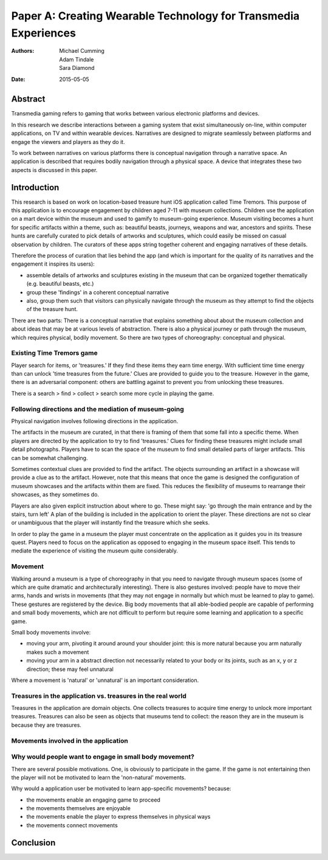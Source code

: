 Paper A: Creating Wearable Technology for Transmedia Experiences
====================================================================

:authors: Michael Cumming, Adam Tindale, Sara Diamond
:date: 2015-05-05

 
Abstract
--------------------------------------------------
Transmedia gaming refers to gaming that works between various electronic platforms and devices. 

In this research we describe interactions between a gaming system that exist simultaneously on-line, within computer applications, on TV and within wearable devices. Narratives are designed to migrate seamlessly between platforms and engage the viewers and players as they do it. 

To work between narratives on various platforms there is conceptual navigation through a narrative space. An application is described that requires bodily navigation through a physical space. A device that integrates these two aspects is discussed in this paper.


Introduction
--------------------------------------------------

This research is based on work on location-based treasure hunt iOS application called Time Tremors. This purpose of this application is to encourage engagement by children aged 7-11 with museum collections. Children use the application on a mart device within the museum and used to gamify to museum-going experience. Museum visiting becomes a hunt for specific artifacts within a theme, such as: beautiful beasts, journeys, weapons and war, ancestors and spirits. These hunts are carefully curated to pick details of artworks and sculptures, which could easily be missed on casual observation by children. The curators of these apps string together coherent and engaging narratives of these details.

Therefore the process of curation that lies behind the app (and which is important for the quality of its narratives and the engagement it inspires its users):

- assemble details of artworks and sculptures existing in the museum that can be organized together thematically (e.g. beautiful beasts, etc.)
- group these 'findings' in a coherent conceptual narrative
- also, group them such that visitors can physically navigate through the museum as they attempt to find the objects of the treasure hunt. 

There are two parts: There is a conceptual narrative that explains something about about the museum collection and about ideas that may be at various levels of abstraction. There is also a physical journey or path through the museum, which requires physical, bodily movement. So there are two types of choreography: conceptual and physical.

Existing Time Tremors game
..................................................

Player search for items, or 'treasures.' If they find these items they earn time energy. With sufficient time time energy than can unlock 'time treasures from the future.' Clues are provided to guide you to the treasure. However in the game, there is an adversarial component: others are battling against to prevent you from unlocking these treasures.

There is a search > find > collect > search some more cycle in playing the game. 

Following directions and the mediation of museum-going
.......................................................

Physical navigation involves following directions in the application. 

The artifacts in the museum are curated, in that there is framing of them that some fall into a specific theme. When players are directed by the application to try to find 'treasures.'  Clues for finding these treasures might include small detail photographs. Players have to scan the space of the museum to find small detailed parts of larger artifacts. This can be somewhat challenging. 

Sometimes contextual clues are provided to find the artifact. The objects surrounding an artifact in a showcase will provide a clue as to the artifact. However, note that this means that once the game is designed the configuration of museum showcases and the artifacts within them are fixed. This reduces the flexibility of museums to rearrange their showcases, as they sometimes do.

Players are also given explicit instruction about where to go. These might say: 'go through the main entrance and by the stairs, turn left' A plan of the building is included in the application to orient the player. These directions are not so clear or unambiguous that the player will instantly find the treasure which she seeks. 

In order to play the game in a museum the player must concentrate on the application as it guides you in its treasure quest. Players need to focus on the application as opposed to engaging in the museum space itself. This tends to mediate the experience of visiting the museum quite considerably.


Movement
..................................................

Walking around a museum is a type of choreography in that you need to navigate through museum spaces (some of which are quite dramatic and architecturally interesting). There is also gestures involved: people have to move their arms, hands and wrists in movements (that they may not engage in normally but which must be learned to play to game). These gestures are registered by the device. Big body movements that all able-bodied people are capable of performing and small body movements, which are not difficult to perform but require some learning and application to a specific game.

Small body movements involve:

- moving your arm, pivoting it around around your shoulder joint: this is more natural because you arm naturally makes such a movement 
- moving your arm in a abstract direction not necessarily related to your body or its joints, such as an x, y or z direction; these may feel unnatural

Where a movement is 'natural' or 'unnatural' is an important consideration. 


Treasures in the application vs. treasures in the real world
..................................................

Treasures in the application are domain objects. One collects treasures to acquire time energy to unlock more important treasures. Treasures can also be seen as objects that museums tend to collect: the reason they are in the museum is because they are treasures. 




Movements involved in the application
..................................................




Why would people want to engage in small body movement?
........................................................

There are several possible motivations. One, is obviously to participate in the game. If the game is not entertaining then the player will not be motivated to learn the 'non-natural' movements. 

Why would a application user be motivated to learn app-specific movements? because:

- the movements enable an engaging game to proceed
- the movements themselves are enjoyable
- the movements enable the player to express themselves in physical ways
- the movements connect movements 


  
  



Conclusion
--------------------------------------------------




   